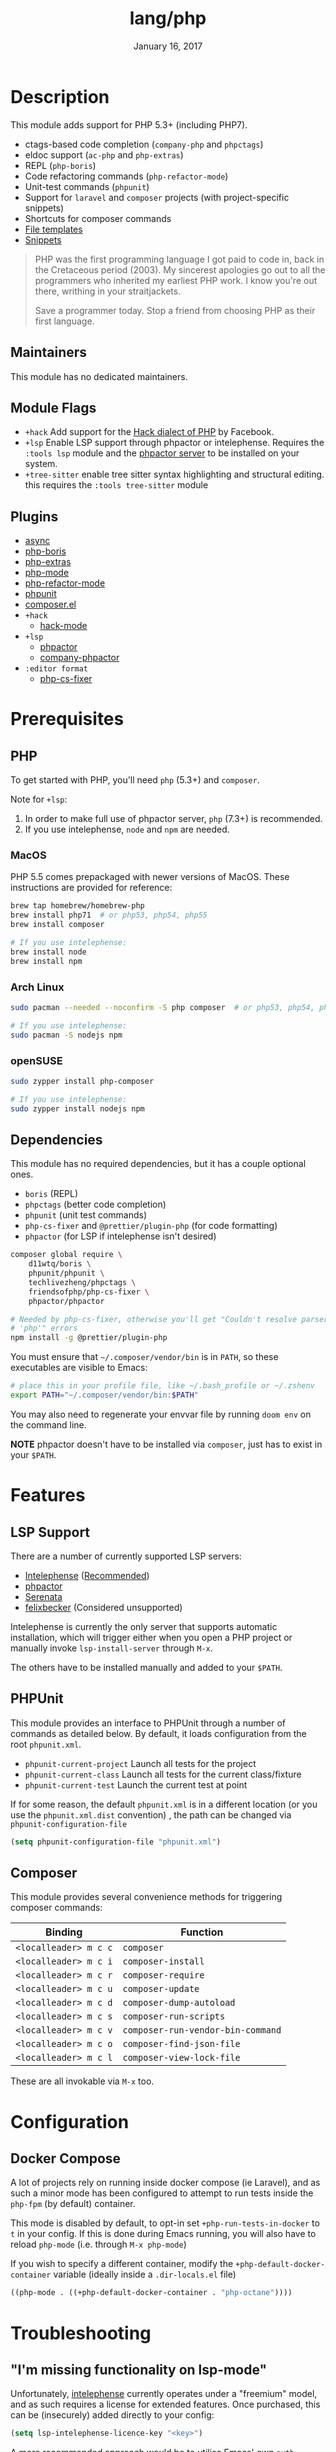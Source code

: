 #+TITLE:   lang/php
#+DATE:    January 16, 2017
#+SINCE:   v1.3
#+STARTUP: inlineimages nofold

* Table of Contents :TOC_3:noexport:
- [[#description][Description]]
  - [[#maintainers][Maintainers]]
  - [[#module-flags][Module Flags]]
  - [[#plugins][Plugins]]
- [[#prerequisites][Prerequisites]]
  - [[#php][PHP]]
    - [[#macos][MacOS]]
    - [[#arch-linux][Arch Linux]]
    - [[#opensuse][openSUSE]]
  - [[#dependencies][Dependencies]]
- [[#features][Features]]
  - [[#lsp-support][LSP Support]]
  - [[#phpunit][PHPUnit]]
  - [[#composer][Composer]]
- [[#configuration][Configuration]]
  - [[#docker-compose][Docker Compose]]
- [[#troubleshooting][Troubleshooting]]
  - [[#im-missing-functionality-on-lsp-mode]["I'm missing functionality on lsp-mode"]]

* Description
This module adds support for PHP 5.3+ (including PHP7).

+ ctags-based code completion (~company-php~ and ~phpctags~)
+ eldoc support (~ac-php~ and ~php-extras~)
+ REPL (~php-boris~)
+ Code refactoring commands (~php-refactor-mode~)
+ Unit-test commands (~phpunit~)
+ Support for ~laravel~ and ~composer~ projects (with project-specific snippets)
+ Shortcuts for composer commands
+ [[../../editor/file-templates/templates/php-mode][File templates]]
+ [[https://github.com/hlissner/doom-snippets/tree/master/php-mode][Snippets]]

#+begin_quote
PHP was the first programming language I got paid to code in, back in the
Cretaceous period (2003). My sincerest apologies go out to all the programmers
who inherited my earliest PHP work. I know you're out there, writhing in your
straitjackets.

Save a programmer today. Stop a friend from choosing PHP as their first
language.
#+end_quote

** Maintainers
This module has no dedicated maintainers.

** Module Flags
+ =+hack= Add support for the [[https://hacklang.org/][Hack dialect of PHP]] by Facebook.
+ =+lsp= Enable LSP support through phpactor or intelephense. Requires the
  ~:tools lsp~ module and the [[https://phpactor.readthedocs.io/en/develop/usage/standalone.html][phpactor server]] to be installed on your system.
+ =+tree-sitter= enable tree sitter syntax highlighting and structural editing.
  this requires the =:tools tree-sitter= module
** Plugins
+ [[https://github.com/tomterl/php-boris][async]]
+ [[https://github.com/tomterl/php-boris][php-boris]]
+ [[https://github.com/arnested/php-extras][php-extras]]
+ [[https://github.com/emacs-php/php-mode][php-mode]]
+ [[https://github.com/keelerm84/php-refactor-mode.el][php-refactor-mode]]
+ [[https://github.com/nlamirault/phpunit.el][phpunit]]
+ [[https://github.com/emacs-php/composer.el][composer.el]]
+ =+hack=
  + [[https://github.com/hhvm/hack-mode][hack-mode]]
+ =+lsp=
  + [[https://github.com/emacs-php/phpactor.el][phpactor]]
  + [[https://github.com/emacs-php/phpactor.el][company-phpactor]]
+ =:editor format=
  + [[https://github.com/OVYA/php-cs-fixer][php-cs-fixer]]

* Prerequisites
** PHP
To get started with PHP, you'll need ~php~ (5.3+) and ~composer~.

Note for =+lsp=:
1. In order to make full use of phpactor server, ~php~ (7.3+) is recommended.
2. If you use intelephense, ~node~ and ~npm~ are needed.

*** MacOS
PHP 5.5 comes prepackaged with newer versions of MacOS. These instructions are
provided for reference:

#+begin_src sh :tangle (if (doom-system-os 'macos) "yes")
brew tap homebrew/homebrew-php
brew install php71  # or php53, php54, php55
brew install composer

# If you use intelephense:
brew install node
brew install npm
#+end_src

*** Arch Linux
#+begin_src sh :dir /sudo:: :tangle (if (doom-system-os 'arch) "yes")
sudo pacman --needed --noconfirm -S php composer  # or php53, php54, php55

# If you use intelephense:
sudo pacman -S nodejs npm
#+end_src

*** openSUSE
#+begin_src sh :dir /sudo::
sudo zypper install php-composer

# If you use intelephense:
sudo zypper install nodejs npm
#+end_src

** Dependencies
This module has no required dependencies, but it has a couple optional ones.

+ ~boris~ (REPL)
+ ~phpctags~ (better code completion)
+ ~phpunit~ (unit test commands)
+ ~php-cs-fixer~ and ~@prettier/plugin-php~ (for code formatting)
+ ~phpactor~ (for LSP if intelephense isn't desired)

#+begin_src sh
composer global require \
    d11wtq/boris \
    phpunit/phpunit \
    techlivezheng/phpctags \
    friendsofphp/php-cs-fixer \
    phpactor/phpactor

# Needed by php-cs-fixer, otherwise you'll get "Couldn't resolve parser
# 'php'" errors
npm install -g @prettier/plugin-php
#+end_src

You must ensure that ~~/.composer/vendor/bin~ is in ~PATH~, so these executables are
visible to Emacs:

#+begin_src sh
# place this in your profile file, like ~/.bash_profile or ~/.zshenv
export PATH="~/.composer/vendor/bin:$PATH"
#+end_src

You may also need to regenerate your envvar file by running ~doom env~ on the
command line.

*NOTE* phpactor doesn't have to be installed via =composer=, just has to exist in
your =$PATH=.

* Features
** LSP Support
There are a number of currently supported LSP servers:

+ [[https://emacs-lsp.github.io/lsp-mode/page/lsp-intelephense/][Intelephense]] (_Recommended_)
+ [[https://emacs-lsp.github.io/lsp-mode/page/lsp-phpactor/][phpactor]]
+ [[https://emacs-lsp.github.io/lsp-mode/page/lsp-serenata/][Serenata]]
+ [[https://emacs-lsp.github.io/lsp-mode/page/lsp-php/][felixbecker]] (Considered unsupported)

Intelephense is currently the only server that supports automatic installation,
which will trigger either when you open a PHP project or manually invoke
=lsp-install-server= through =M-x=.

The others have to be installed manually and added to your =$PATH=.

** PHPUnit
This module provides an interface to PHPUnit through a number of commands as
detailed below. By default, it loads configuration from the root ~phpunit.xml~.

+ ~phpunit-current-project~ Launch all tests for the project
+ ~phpunit-current-class~ Launch all tests for the current class/fixture
+ ~phpunit-current-test~ Launch the current test at point

If for some reason, the default ~phpunit.xml~ is in a different location (or you
use the ~phpunit.xml.dist~ convention) , the path can be changed via
=phpunit-configuration-file=

#+begin_src emacs-lisp
(setq phpunit-configuration-file "phpunit.xml")
#+end_src

** Composer
This module provides several convenience methods for triggering composer
commands:

| Binding             | Function                        |
|---------------------+---------------------------------|
| ~<localleader> m c c~ | ~composer~                        |
| ~<localleader> m c i~ | ~composer-install~                |
| ~<localleader> m c r~ | ~composer-require~                |
| ~<localleader> m c u~ | ~composer-update~                 |
| ~<localleader> m c d~ | ~composer-dump-autoload~          |
| ~<localleader> m c s~ | ~composer-run-scripts~            |
| ~<localleader> m c v~ | ~composer-run-vendor-bin-command~ |
| ~<localleader> m c o~ | ~composer-find-json-file~         |
| ~<localleader> m c l~ | ~composer-view-lock-file~         |

These are all invokable via =M-x= too.

* Configuration
** Docker Compose
A lot of projects rely on running inside docker compose (ie Laravel), and as
such a minor mode has been configured to attempt to run tests inside the =php-fpm=
(by default) container.

This mode is disabled by default, to opt-in set =+php-run-tests-in-docker= to =t= in
your config. If this is done during Emacs running, you will also have to reload
=php-mode= (i.e. through =M-x php-mode=)

If you wish to specify a different container, modify the
~+php-default-docker-container~ variable (ideally inside a ~.dir-locals.el~ file)

#+begin_src emacs-lisp
((php-mode . ((+php-default-docker-container . "php-octane"))))
#+end_src

* Troubleshooting
** "I'm missing functionality on lsp-mode"
Unfortunately, [[https://intelephense.com/][intelephense]] currently operates under a "freemium" model, and as
such requires a license for extended features. Once purchased, this can be
(insecurely) added directly to your config:

#+begin_src emacs-lisp
(setq lsp-intelephense-licence-key "<key>")
#+end_src

A more recommended approach would be to utilise Emacs' own ~auth-sources~ for
storing authentication info, which can also be encrypted.

Create a file in your home directory (which can optionally be encrypted, verify
your ~auth-sources~ has the correct values) called ~~/.authinfo~

#+begin_src
machine * login intelephense password <key>
#+end_src

And add the following to your config

#+begin_src emacs-lisp
(defun my-fetch-password (&rest params)
  (require 'auth-source)
  (let ((match (car (apply #'auth-source-search params))))
    (if match
        (let ((secret (plist-get match :secret)))
          (if (functionp secret)
              (funcall secret)
            secret))
      (error "Password not found for %S" params))))

(setq lsp-intelephense-license-key (my-fetch-password :user intelephense))
#+end_src
